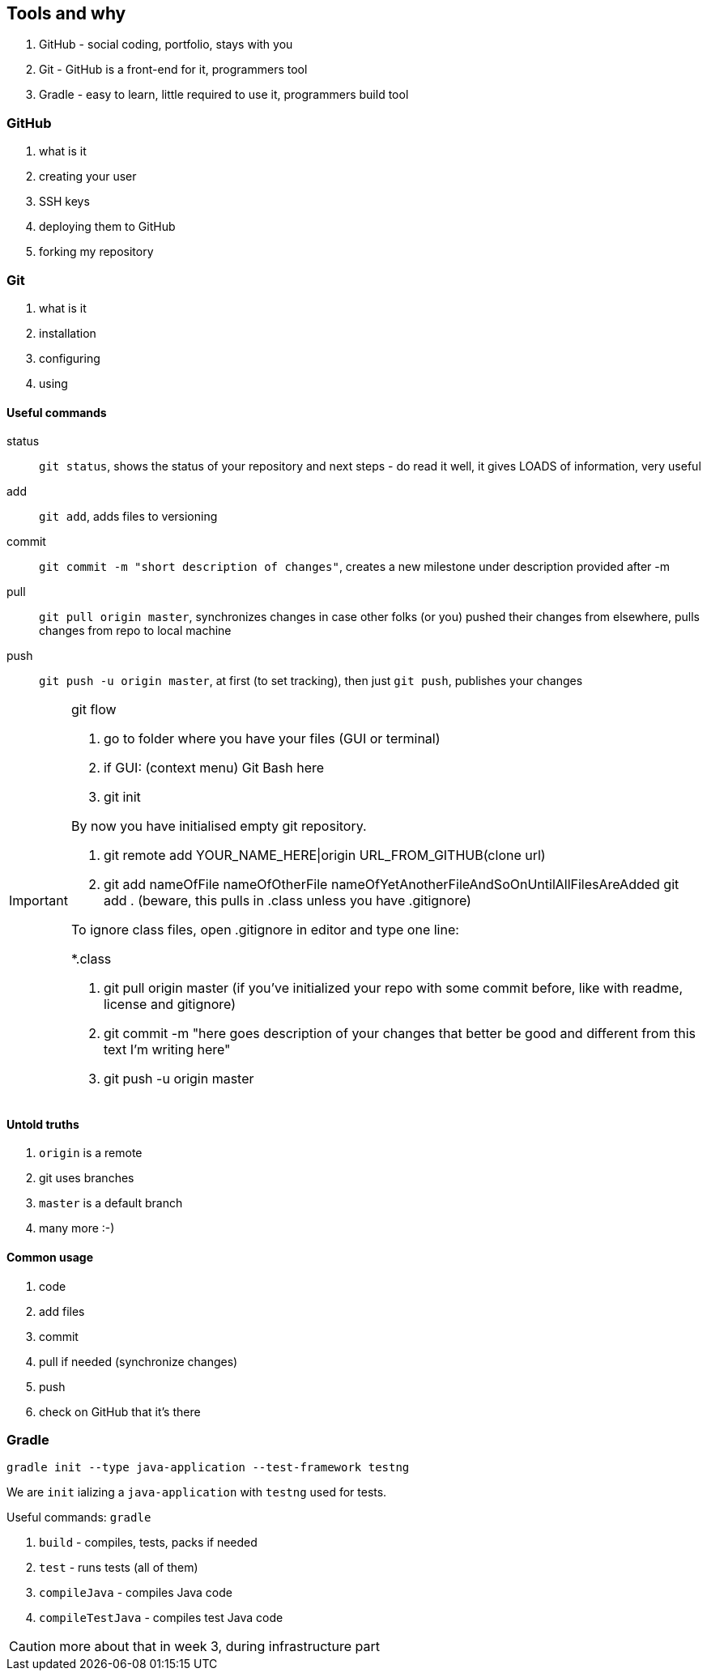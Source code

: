== Tools and why

. GitHub - social coding, portfolio, stays with you
. Git - GitHub is a front-end for it, programmers tool
. Gradle - easy to learn, little required to use it, programmers build tool

=== GitHub

. what is it
. creating your user
. SSH keys
. deploying them to GitHub
. forking my repository

=== Git

. what is it
. installation
. configuring
. using

==== Useful commands

status:: `git status`, shows the status of your repository and next steps - do read it well, it gives LOADS of information, very useful

add :: `git add`, adds files to versioning

commit :: `git commit -m "short description of changes"`, creates a new milestone under description provided after -m

pull :: `git pull origin master`, synchronizes changes in case other folks (or you) pushed their changes from elsewhere, pulls changes from repo to local machine

push :: `git push -u origin master`, at first (to set tracking), then just `git push`, publishes your changes

[IMPORTANT]
.git flow
====

1. go to folder where you have your files (GUI or terminal)
2. if GUI: (context menu) Git Bash here
3. git init

By now you have initialised empty git repository.

4. git remote add YOUR_NAME_HERE|origin URL_FROM_GITHUB(clone url)
5. git add nameOfFile nameOfOtherFile nameOfYetAnotherFileAndSoOnUntilAllFilesAreAdded 
 git add . (beware, this pulls in .class unless you have .gitignore)

To ignore class files, open .gitignore in editor and type one line:

*.class

6. git pull origin master (if you've initialized your repo with some commit before, like with readme, license and gitignore)

7. git commit -m "here goes description of your changes that better be good and different from this text I'm writing here"

8. git push -u origin master
====

==== Untold truths

. `origin` is a remote
. git uses branches
. `master` is a default branch
. many more :-)

==== Common usage

. code
. add files
. commit
. pull if needed (synchronize changes)
. push
. check on GitHub that it's there

=== Gradle

`gradle init --type java-application --test-framework testng`

We are `init` ializing a `java-application` with `testng` used for tests.

Useful commands:
`gradle`

. `build` - compiles, tests, packs if needed
. `test` - runs tests (all of them)
. `compileJava` - compiles Java code
. `compileTestJava` - compiles test Java code

CAUTION: more about that in week 3, during infrastructure part
